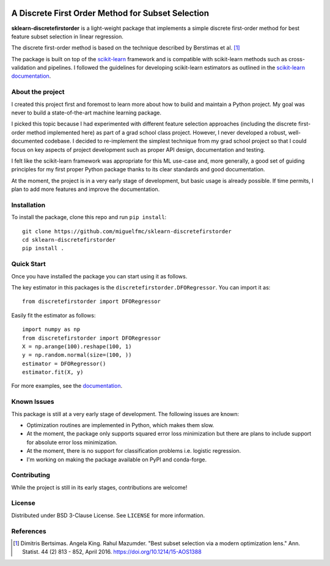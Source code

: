 .. -*- mode: rst -*-

|ReadTheDocs|_ |Maintenance yes|

.. |ReadTheDocs| image:: https://readthedocs.org/projects/sklearn-firstordersubset/badge/?version=latest
.. _ReadTheDocs: https://sklearn-firstordersubset.readthedocs.io/en/latest/?badge=latest

.. |Maintenance yes| image:: https://img.shields.io/badge/Maintained%3F-yes-green.svg
   :target: https://github.com/miguelfmc/sklearn-discretefirstorder/commit-activity

A Discrete First Order Method for Subset Selection
==================================================

.. _scikit-learn: https://scikit-learn.org
.. _documentation: https://sklearn-discretefirstorder.readthedocs.io/en/latest/quick_start.html

**sklearn-discretefirstorder** is a light-weight package that implements a simple
discrete first-order method for best feature subset selection in linear regression.

The discrete first-order method is based on the technique described by Berstimas et al. [1]_

The package is built on top of the scikit-learn_ framework and is compatible with scikit-learn methods
such as cross-validation and pipelines.
I followed the guidelines for developing scikit-learn estimators
as outlined in the `scikit-learn documentation <https://scikit-learn.org/stable/developers/develop.html>`_.

About the project
-----------------
I created this project first and foremost to learn more about how to build and maintain a Python project.
My goal was never to build a state-of-the-art machine learning package.

I picked this topic because I had experimented with different feature selection approaches
(including the discrete first-order method implemented here) as part of a grad school class project.
However, I never developed a robust, well-documented codebase. I decided to re-implement the simplest technique from my grad school project so that I could focus on 
key aspects of project development such as proper API design, documentation and testing.

I felt like the scikit-learn framework was appropriate for this ML use-case and, more generally, a good set of guiding principles
for my first proper Python package thanks to its clear standards and good documentation.

At the moment, the project is in a very early stage of development, but basic usage is already possible.
If time permits, I plan to add more features and improve the documentation.

Installation
------------

To install the package, clone this repo and run ``pip install``::
   
   git clone https://github.com/miguelfmc/sklearn-discretefirstorder
   cd sklearn-discretefirstorder
   pip install .

Quick Start
-----------

Once you have installed the package you can start using it as follows.

The key estimator in this packages is the ``discretefirstorder.DFORegressor``.
You can import it as::

   from discretefirstorder import DFORegressor

Easily fit the estimator as follows::

   import numpy as np
   from discretefirstorder import DFORegressor
   X = np.arange(100).reshape(100, 1)
   y = np.random.normal(size=(100, ))
   estimator = DFORegressor()
   estimator.fit(X, y)

For more examples, see the documentation_.

Known Issues
------------
This package is still at a very early stage of development. The following issues are known:

* Optimization routines are implemented in Python, which makes them slow.
* At the moment, the package only supports squared error loss minimization but there are plans to include support for absolute error loss minimization.
* At the moment, there is no support for classification problems i.e. logistic regression.
* I'm working on making the package available on PyPI and conda-forge.

Contributing
------------
While the project is still in its early stages, contributions are welcome!

License
-------
Distributed under BSD 3-Clause License. See ``LICENSE`` for more information.

References
----------
.. [1] Dimitris Bertsimas. Angela King. Rahul Mazumder. "Best subset selection via a modern optimization lens." Ann. Statist. 44 (2) 813 - 852, April 2016. https://doi.org/10.1214/15-AOS1388 
